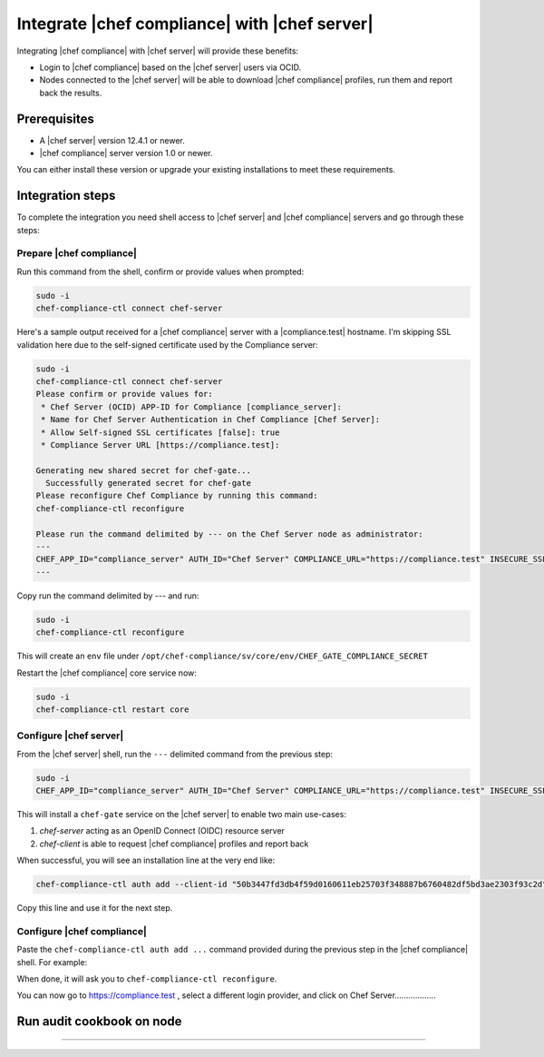 =====================================================
Integrate |chef compliance| with |chef server|
=====================================================

Integrating |chef compliance| with |chef server| will provide these benefits:

* Login to |chef compliance| based on the |chef server| users via OCID.
* Nodes connected to the |chef server| will be able to download |chef compliance| profiles, run them and report back the results.

Prerequisites
=====================================================

* A |chef server| version 12.4.1 or newer.
* |chef compliance| server version 1.0 or newer.

You can either install these version or upgrade your existing installations to meet these requirements.

Integration steps
=====================================================

To complete the integration you need shell access to |chef server| and |chef compliance| servers and go through these steps:

Prepare |chef compliance|
-----------------------------------------------------

Run this command from the shell, confirm or provide values when prompted:

.. code-block:: bash

   sudo -i
   chef-compliance-ctl connect chef-server


Here's a sample output received for a |chef compliance| server with a |compliance.test| hostname. I'm skipping SSL validation here due to the self-signed certificate used by the Compliance server:

.. code-block:: bash

   sudo -i
   chef-compliance-ctl connect chef-server
   Please confirm or provide values for:
    * Chef Server (OCID) APP-ID for Compliance [compliance_server]:
    * Name for Chef Server Authentication in Chef Compliance [Chef Server]:
    * Allow Self-signed SSL certificates [false]: true
    * Compliance Server URL [https://compliance.test]:

   Generating new shared secret for chef-gate...
     Successfully generated secret for chef-gate
   Please reconfigure Chef Compliance by running this command:
   chef-compliance-ctl reconfigure

   Please run the command delimited by --- on the Chef Server node as administrator:
   ---
   CHEF_APP_ID="compliance_server" AUTH_ID="Chef Server" COMPLIANCE_URL="https://compliance.test" INSECURE_SSL="true" CHEF_GATE_COMPLIANCE_SECRET="7fef11649f95d4de9e9334b103144f58e3e1fde12f49e5a70579143a7b48f7ebf25a0dab9c58b86460e392cb942a95b345bb" OIDC_CLIENT_ID="l0IL_ak15qZzkQtP_Orc5E0Gdka_3CYFVWHIjLKoh5o=@compliance.test" bash <( curl -k https://compliance.test/static/chef-gate.sh )
   ---

Copy run the command delimited by --- and run:

.. code-block:: bash

   sudo -i
   chef-compliance-ctl reconfigure

This will create an ``env`` file under ``/opt/chef-compliance/sv/core/env/CHEF_GATE_COMPLIANCE_SECRET``

Restart the |chef compliance| core service now:

.. code-block:: bash

   sudo -i
   chef-compliance-ctl restart core


Configure |chef server|
-----------------------------------------------------

From the |chef server| shell, run the ``---`` delimited command from the previous step:

.. code-block:: bash

   sudo -i
   CHEF_APP_ID="compliance_server" AUTH_ID="Chef Server" COMPLIANCE_URL="https://compliance.test" INSECURE_SSL="true" CHEF_GATE_COMPLIANCE_SECRET="7fef11649f95d4de9e9334b103144f58e3e1fde12f49e5a70579143a7b48f7ebf25a0dab9c58b86460e392cb942a95b345bb" OIDC_CLIENT_ID="l0IL_ak15qZzkQtP_Orc5E0Gdka_3CYFVWHIjLKoh5o=@compliance.test" bash <( curl -k https://compliance.test/static/chef-gate.sh )

This will install a ``chef-gate`` service on the |chef server| to enable two main use-cases:

1. `chef-server` acting as an OpenID Connect (OIDC) resource server
2. `chef-client` is able to request |chef compliance| profiles and report back

When successful, you will see an installation line at the very end like:

.. code-block:: bash

   chef-compliance-ctl auth add --client-id "50b3447fd3db4f59d0160611eb25703f348887b6760482df5bd3ae2303f93c2d" --client-secret "3880ed856a14fce2201459e93d667da8fcd22f8ebbc1ad94d8a0a11959834b91" --id "Chef Server" --type ocid  --chef-url https://chef.compliance.test --insecure true

Copy this line and use it for the next step.

Configure |chef compliance|
-----------------------------------------------------

Paste the ``chef-compliance-ctl auth add ...`` command provided during the previous step in the |chef compliance| shell. For example:

When done, it will ask you to ``chef-compliance-ctl reconfigure``.

You can now go to https://compliance.test , select a different login provider, and click on Chef Server..................

Run audit cookbook on node
=====================================================

..............
